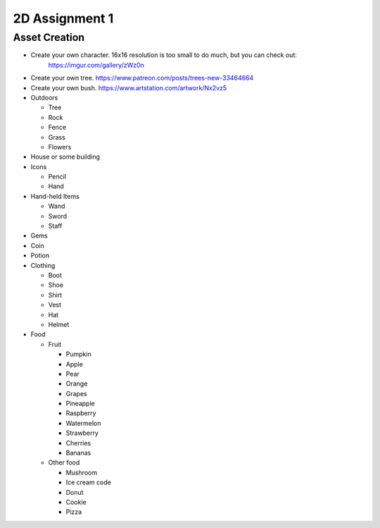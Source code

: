 2D Assignment 1
===============

Asset Creation
--------------

* Create your own character. 16x16 resolution is too small to do much, but you can check out:
   https://imgur.com/gallery/zWz0n
* Create your own tree. https://www.patreon.com/posts/trees-new-33464664
* Create your own bush. https://www.artstation.com/artwork/Nx2vz5

* Outdoors

  * Tree
  * Rock
  * Fence
  * Grass
  * Flowers

* House or some building
* Icons

  * Pencil
  * Hand

* Hand-held Items

  * Wand
  * Sword
  * Staff

* Gems
* Coin
* Potion

* Clothing

  * Boot
  * Shoe
  * Shirt
  * Vest
  * Hat
  * Helmet

* Food

  * Fruit

    * Pumpkin
    * Apple
    * Pear
    * Orange
    * Grapes
    * Pineapple
    * Raspberry
    * Watermelon
    * Strawberry
    * Cherries
    * Bananas

  * Other food

    * Mushroom
    * Ice cream code
    * Donut
    * Cookie
    * Pizza
